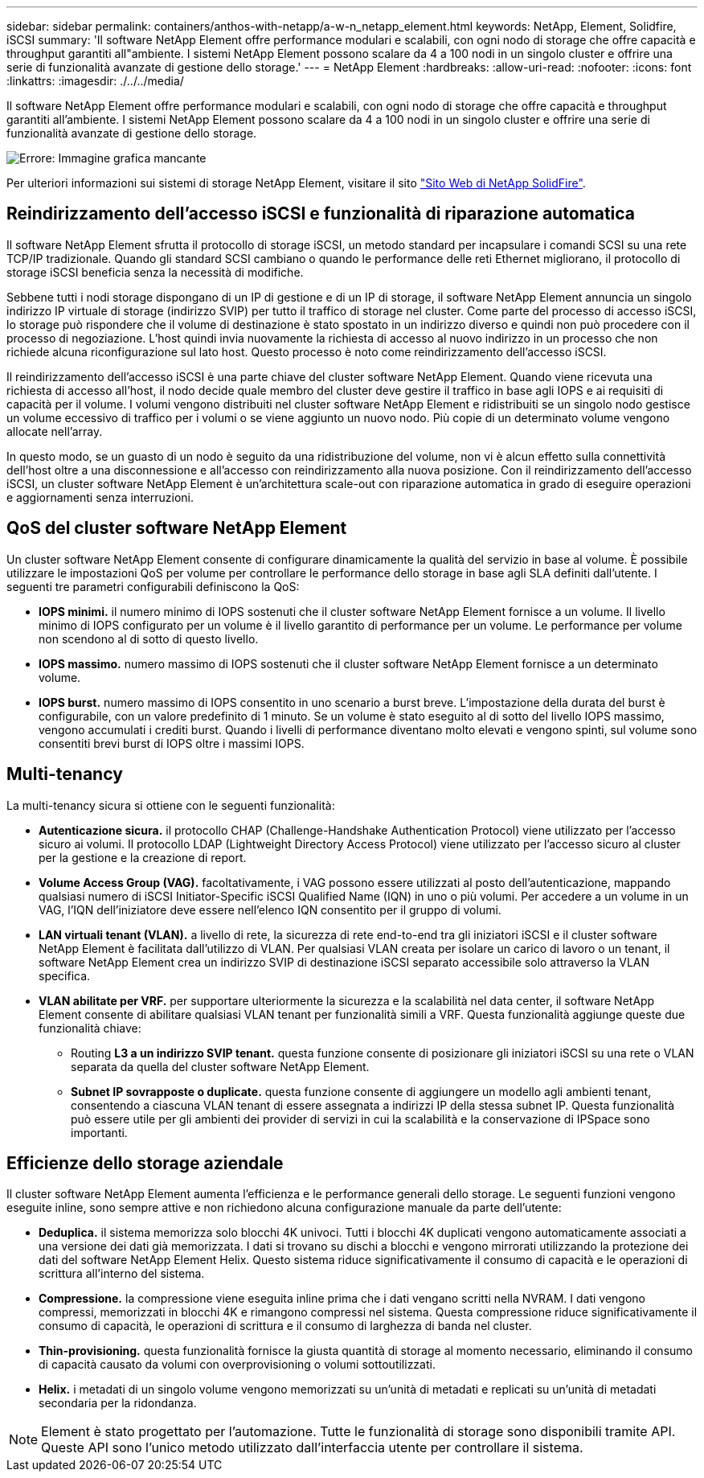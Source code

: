 ---
sidebar: sidebar 
permalink: containers/anthos-with-netapp/a-w-n_netapp_element.html 
keywords: NetApp, Element, Solidfire, iSCSI 
summary: 'Il software NetApp Element offre performance modulari e scalabili, con ogni nodo di storage che offre capacità e throughput garantiti all"ambiente. I sistemi NetApp Element possono scalare da 4 a 100 nodi in un singolo cluster e offrire una serie di funzionalità avanzate di gestione dello storage.' 
---
= NetApp Element
:hardbreaks:
:allow-uri-read: 
:nofooter: 
:icons: font
:linkattrs: 
:imagesdir: ./../../media/


[role="lead"]
Il software NetApp Element offre performance modulari e scalabili, con ogni nodo di storage che offre capacità e throughput garantiti all'ambiente. I sistemi NetApp Element possono scalare da 4 a 100 nodi in un singolo cluster e offrire una serie di funzionalità avanzate di gestione dello storage.

image:a-w-n_element.jpg["Errore: Immagine grafica mancante"]

Per ulteriori informazioni sui sistemi di storage NetApp Element, visitare il sito https://www.netapp.com/data-storage/solidfire/["Sito Web di NetApp SolidFire"^].



== Reindirizzamento dell'accesso iSCSI e funzionalità di riparazione automatica

Il software NetApp Element sfrutta il protocollo di storage iSCSI, un metodo standard per incapsulare i comandi SCSI su una rete TCP/IP tradizionale. Quando gli standard SCSI cambiano o quando le performance delle reti Ethernet migliorano, il protocollo di storage iSCSI beneficia senza la necessità di modifiche.

Sebbene tutti i nodi storage dispongano di un IP di gestione e di un IP di storage, il software NetApp Element annuncia un singolo indirizzo IP virtuale di storage (indirizzo SVIP) per tutto il traffico di storage nel cluster. Come parte del processo di accesso iSCSI, lo storage può rispondere che il volume di destinazione è stato spostato in un indirizzo diverso e quindi non può procedere con il processo di negoziazione. L'host quindi invia nuovamente la richiesta di accesso al nuovo indirizzo in un processo che non richiede alcuna riconfigurazione sul lato host. Questo processo è noto come reindirizzamento dell'accesso iSCSI.

Il reindirizzamento dell'accesso iSCSI è una parte chiave del cluster software NetApp Element. Quando viene ricevuta una richiesta di accesso all'host, il nodo decide quale membro del cluster deve gestire il traffico in base agli IOPS e ai requisiti di capacità per il volume. I volumi vengono distribuiti nel cluster software NetApp Element e ridistribuiti se un singolo nodo gestisce un volume eccessivo di traffico per i volumi o se viene aggiunto un nuovo nodo. Più copie di un determinato volume vengono allocate nell'array.

In questo modo, se un guasto di un nodo è seguito da una ridistribuzione del volume, non vi è alcun effetto sulla connettività dell'host oltre a una disconnessione e all'accesso con reindirizzamento alla nuova posizione. Con il reindirizzamento dell'accesso iSCSI, un cluster software NetApp Element è un'architettura scale-out con riparazione automatica in grado di eseguire operazioni e aggiornamenti senza interruzioni.



== QoS del cluster software NetApp Element

Un cluster software NetApp Element consente di configurare dinamicamente la qualità del servizio in base al volume. È possibile utilizzare le impostazioni QoS per volume per controllare le performance dello storage in base agli SLA definiti dall'utente. I seguenti tre parametri configurabili definiscono la QoS:

* *IOPS minimi.* il numero minimo di IOPS sostenuti che il cluster software NetApp Element fornisce a un volume. Il livello minimo di IOPS configurato per un volume è il livello garantito di performance per un volume. Le performance per volume non scendono al di sotto di questo livello.
* *IOPS massimo.* numero massimo di IOPS sostenuti che il cluster software NetApp Element fornisce a un determinato volume.
* *IOPS burst.* numero massimo di IOPS consentito in uno scenario a burst breve. L'impostazione della durata del burst è configurabile, con un valore predefinito di 1 minuto. Se un volume è stato eseguito al di sotto del livello IOPS massimo, vengono accumulati i crediti burst. Quando i livelli di performance diventano molto elevati e vengono spinti, sul volume sono consentiti brevi burst di IOPS oltre i massimi IOPS.




== Multi-tenancy

La multi-tenancy sicura si ottiene con le seguenti funzionalità:

* *Autenticazione sicura.* il protocollo CHAP (Challenge-Handshake Authentication Protocol) viene utilizzato per l'accesso sicuro ai volumi. Il protocollo LDAP (Lightweight Directory Access Protocol) viene utilizzato per l'accesso sicuro al cluster per la gestione e la creazione di report.
* *Volume Access Group (VAG).* facoltativamente, i VAG possono essere utilizzati al posto dell'autenticazione, mappando qualsiasi numero di iSCSI Initiator-Specific iSCSI Qualified Name (IQN) in uno o più volumi. Per accedere a un volume in un VAG, l'IQN dell'iniziatore deve essere nell'elenco IQN consentito per il gruppo di volumi.
* *LAN virtuali tenant (VLAN).* a livello di rete, la sicurezza di rete end-to-end tra gli iniziatori iSCSI e il cluster software NetApp Element è facilitata dall'utilizzo di VLAN. Per qualsiasi VLAN creata per isolare un carico di lavoro o un tenant, il software NetApp Element crea un indirizzo SVIP di destinazione iSCSI separato accessibile solo attraverso la VLAN specifica.
* *VLAN abilitate per VRF.* per supportare ulteriormente la sicurezza e la scalabilità nel data center, il software NetApp Element consente di abilitare qualsiasi VLAN tenant per funzionalità simili a VRF. Questa funzionalità aggiunge queste due funzionalità chiave:
+
** Routing *L3 a un indirizzo SVIP tenant.* questa funzione consente di posizionare gli iniziatori iSCSI su una rete o VLAN separata da quella del cluster software NetApp Element.
** *Subnet IP sovrapposte o duplicate.* questa funzione consente di aggiungere un modello agli ambienti tenant, consentendo a ciascuna VLAN tenant di essere assegnata a indirizzi IP della stessa subnet IP. Questa funzionalità può essere utile per gli ambienti dei provider di servizi in cui la scalabilità e la conservazione di IPSpace sono importanti.






== Efficienze dello storage aziendale

Il cluster software NetApp Element aumenta l'efficienza e le performance generali dello storage. Le seguenti funzioni vengono eseguite inline, sono sempre attive e non richiedono alcuna configurazione manuale da parte dell'utente:

* *Deduplica.* il sistema memorizza solo blocchi 4K univoci. Tutti i blocchi 4K duplicati vengono automaticamente associati a una versione dei dati già memorizzata. I dati si trovano su dischi a blocchi e vengono mirrorati utilizzando la protezione dei dati del software NetApp Element Helix. Questo sistema riduce significativamente il consumo di capacità e le operazioni di scrittura all'interno del sistema.
* *Compressione.* la compressione viene eseguita inline prima che i dati vengano scritti nella NVRAM. I dati vengono compressi, memorizzati in blocchi 4K e rimangono compressi nel sistema. Questa compressione riduce significativamente il consumo di capacità, le operazioni di scrittura e il consumo di larghezza di banda nel cluster.
* *Thin-provisioning.* questa funzionalità fornisce la giusta quantità di storage al momento necessario, eliminando il consumo di capacità causato da volumi con overprovisioning o volumi sottoutilizzati.
* *Helix.* i metadati di un singolo volume vengono memorizzati su un'unità di metadati e replicati su un'unità di metadati secondaria per la ridondanza.



NOTE: Element è stato progettato per l'automazione. Tutte le funzionalità di storage sono disponibili tramite API. Queste API sono l'unico metodo utilizzato dall'interfaccia utente per controllare il sistema.
